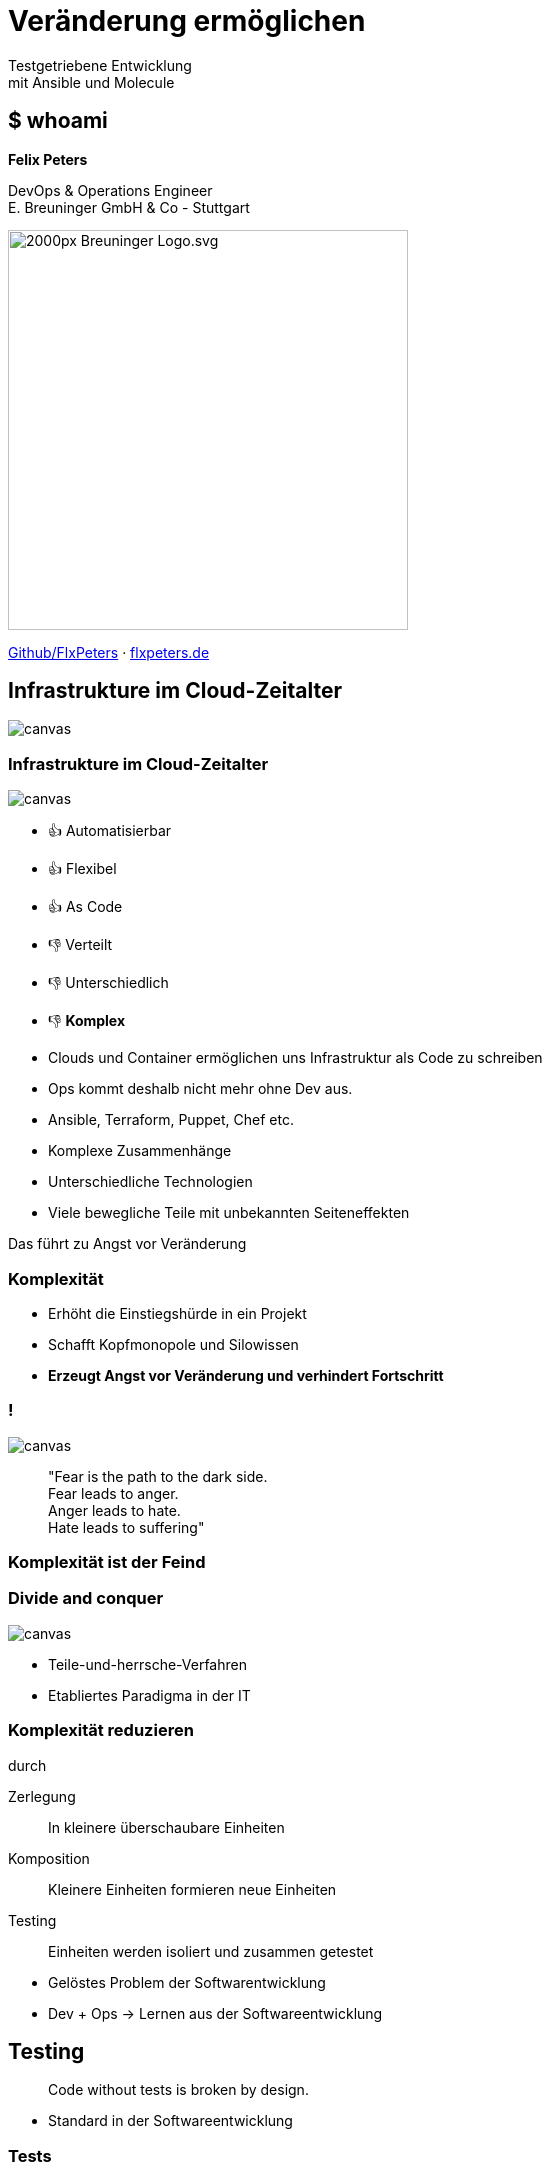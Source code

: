 = Veränderung ermöglichen
:revealjs_theme: white
:revealjs_hash: true
:revealjs_history: true
:source-highlighter: highlightjs
:revealjs_width: "90%"
:customcss: custom.css

Testgetriebene Entwicklung + 
mit Ansible und Molecule

== $ whoami

*Felix Peters*

DevOps & Operations Engineer +
E. Breuninger GmbH & Co - Stuttgart

image::https://upload.wikimedia.org/wikipedia/commons/thumb/f/fa/Breuninger-Logo.svg/2000px-Breuninger-Logo.svg.png[width=400px]

https://github.com/FlxPeters[Github/FlxPeters] · https://flxpeters.de[flxpeters.de]

[.boxed]
== Infrastrukture im Cloud-Zeitalter

image::img/ref-arch-full.png[canvas,size=contain]

[role="columns blured"]
=== Infrastrukture im Cloud-Zeitalter

image::img/ref-arch-full.png[canvas,size=contain]

[.column]
--
* 👍 Automatisierbar +
* 👍 Flexibel +
* 👍 As Code
--

[.column]
--
* 👎 Verteilt +
* 👎 Unterschiedlich +
* 👎 *Komplex*
--


[.notes]
--
* Clouds und Container ermöglichen uns Infrastruktur als Code zu schreiben
* Ops kommt deshalb nicht mehr ohne Dev aus. 
* Ansible, Terraform, Puppet, Chef etc. 
--

[.notes]
--
* Komplexe Zusammenhänge
* Unterschiedliche Technologien
* Viele bewegliche Teile mit unbekannten Seiteneffekten

Das führt zu Angst vor Veränderung
--

=== Komplexität

[%step]
* Erhöht die Einstiegshürde in ein Projekt
* Schafft Kopfmonopole und Silowissen
* *Erzeugt Angst vor Veränderung und verhindert Fortschritt*

=== !

image::https://media3.giphy.com/media/33iqmp5ATXT5m/giphy.gif[canvas]

> "Fear is the path to the dark side. +
 Fear leads to anger. +
 Anger leads to hate. +
 Hate leads to suffering"

=== Komplexität ist der Feind

[.boxed]
=== Divide and conquer

image::https://i.pinimg.com/originals/7d/97/f2/7d97f2f27b6667022cd4ef0daf4de1ac.jpg[canvas,size=contain]

[.notes]
--
* Teile-und-herrsche-Verfahren
* Etabliertes Paradigma in der IT
--

=== Komplexität reduzieren 

durch

Zerlegung:: In kleinere überschaubare Einheiten
Komposition:: Kleinere Einheiten formieren neue Einheiten
Testing:: Einheiten werden isoliert und zusammen getestet

[.notes]
--
* Gelöstes Problem der Softwarentwicklung
* Dev + Ops -> Lernen aus der Softwareentwicklung
--

== Testing

> Code without tests is broken by design.

[.notes]
--
* Standard in der Softwareentwicklung
--

=== Tests

[%step]
* beweisen die Funktion und Korrektheit von Code
* verbessern Code-Qualität und Struktur
* formulieren die Aufgabe und Zweck
* ermöglichen das Verändern von Code
* *Tests geben Sicherheit*

=== Testpyramide

image::img/test_pyramid.png[]

== !

image::img/Ansible_logo.svg.png[height=500px]

=== Ansible

Modulares Open-Source Automatisierungs-Werkzeug +
für Linux, Windows, Cloud und Netzwerk

https://www.ansible.com/[ansible.com]

[%step]
* Deklarativer Infrastruktur Code
* Agentless (SSH, Winrm, Napalm, Docker, etc.)
* Red Hat Produkt (seit 2014)

=== Beispiel - Linux

``` YAML
- name: Setup a Linux user
  hosts: all
  tasks:
    - name: Ensure group "admin" exists
      group:
        name: admin
        state: present

    - name: Add the user 'johnd' with a specific uid and a primary group of 'admin'
      user:
        name: johnd
        comment: John Doe
        uid: 1042
        group: admin

```

=== Beispiel - AWS

``` YAML

- name: Setup a AWS EC2 instance
  hosts: all
  tasks:
    - name: Create a EC2 instance
      ec2_instance:
        name: "public-compute-instance"
        key_name: "prod-ssh-key"
        vpc_subnet_id: subnet-42
        instance_type: c5.large
        security_group: default
        network:
            assign_public_ip: true
        image_id: ami-123456

``` 

=== !

image::https://www.rackspace.com/sites/default/files/article-images/blog_254.jpg[canvas, size=auto]

== !

image::img/molecule.png[height=500px]

=== Molecule

Modulares Framework zum Testen von Ansible Rollen und Playbooks

https://molecule.readthedocs.io/[molecule.io]

[%step]
* Basiert auf Ansible 
* Standard *Workflow* zum Testen von Ansible Code
* *Szenarien* (z.B. für verschiedene Konfigurationen)
* *Plattformen* (z.B. Support für mehrere OS-Distros)


[.columns]
=== Molecule - Toolset

[.column]
--
*Driver*

* *Docker*
* Podman
* Delegate
* _Vagrant_
* _Cloud_
--

[.column]
--
*Provisioner*

* *Ansible*
--

[.column]
--
*Verifier*

* Ansible
* *Testinfra*
* _Inspec_
--

[.column]
--
*Linter*

* *Ansiblelint*
* Yamllint
--

=== Ansiblelint

Prüft Ansible code auf Best Practices, Code Style und  +
Verhalten die verbessert werden können


```
$ ansible-lint examples/example.yml

[301] Commands should not change things if nothing needs doing
examples/example.yml:9
Task/Handler: unset variable

[206] Variables should have spaces before and after: {{ var_name }}
examples/example.yml:10
    action: command echo {{thisvariable}} is not set in this playbook

```

https://github.com/ansible/ansible-lint[github.com/ansible/ansible-lint]

=== Testinfra

Python Framework zum Testen von Infrastruktur und Server. +
Nutzt als Basis das Pytest Framework. +
Inspiriert von Serverspec. 

``` Python
def test_nginx_is_installed(host):
    nginx = host.package("nginx")
    assert nginx.is_installed
    assert nginx.version.startswith("1.2")

def test_nginx_running_and_enabled(host):
    nginx = host.service("nginx")
    assert nginx.is_running
    assert nginx.is_enabled
```

https://testinfra.readthedocs.io/en/latest/[testinfra.readthedocs.io]

=== Workflow

image::img/molecule_workflow.svg[width=100%]

[.notes]
--
Install dependencies via Ansible Galaxy
Lint the Ansible role code
Prepare: Start one ore more test instances using a driver and apply prepare steps
Converge: Apply the role via an Ansible playbook
Run the playbook again to ensure idempotence
Verify: Run one or more verifiers
Cleanup
--

== Demo

*Ziel:* Testgetriebene Entwicklung eines Ansible Playbooks:

1. Nutzt eine Rolle zum erstellen von Nutzern auf Centos
2. Erstellt ein Verzeichnis und einen Nutzer
3. Legt eine Datei nur für diesen Nutzer ab

== Zusammenfassung

[%step]
* Testen gibt *Sicherheit* und verbessert den Code
* Testen schafft *Verständnis* für die Ziele des Codes
* Sicherheit und Verständnis ermöglichen *Veränderung* 

[%notitle]
== Bonus Slides

https://github.com/gruntwork-io/terratest[Terratest]:: Testgetriebene Entwicklung für Packer, Terraform, Docker
https://kitchen.ci/[Kitchen-CI]:: Testgetriebene Entwicklung für Checf
https://learning.oreilly.com/library/view/the-phoenix-project/9781457191350/[The Phoenix Project]:: A Novel about IT, DevOps, and Helping Your Business Win